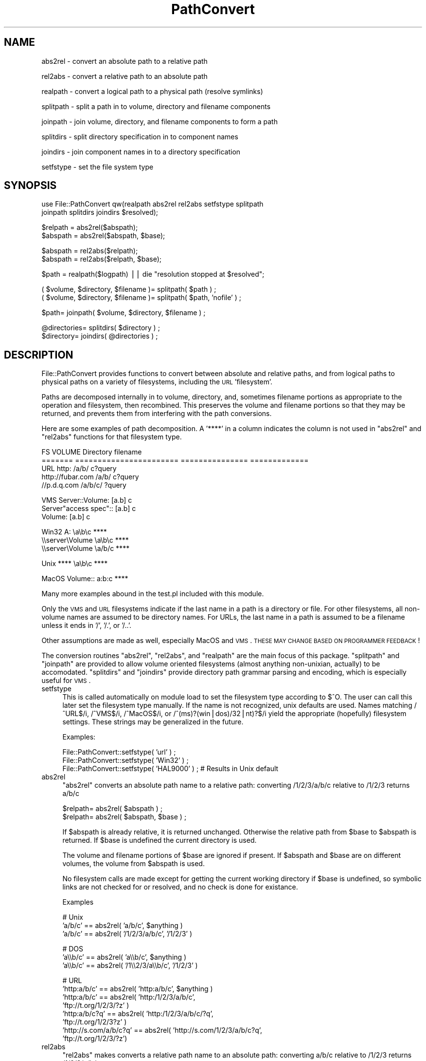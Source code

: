 .\" Automatically generated by Pod::Man version 1.15
.\" Mon Apr 23 10:45:23 2001
.\"
.\" Standard preamble:
.\" ======================================================================
.de Sh \" Subsection heading
.br
.if t .Sp
.ne 5
.PP
\fB\\$1\fR
.PP
..
.de Sp \" Vertical space (when we can't use .PP)
.if t .sp .5v
.if n .sp
..
.de Ip \" List item
.br
.ie \\n(.$>=3 .ne \\$3
.el .ne 3
.IP "\\$1" \\$2
..
.de Vb \" Begin verbatim text
.ft CW
.nf
.ne \\$1
..
.de Ve \" End verbatim text
.ft R

.fi
..
.\" Set up some character translations and predefined strings.  \*(-- will
.\" give an unbreakable dash, \*(PI will give pi, \*(L" will give a left
.\" double quote, and \*(R" will give a right double quote.  | will give a
.\" real vertical bar.  \*(C+ will give a nicer C++.  Capital omega is used
.\" to do unbreakable dashes and therefore won't be available.  \*(C` and
.\" \*(C' expand to `' in nroff, nothing in troff, for use with C<>
.tr \(*W-|\(bv\*(Tr
.ds C+ C\v'-.1v'\h'-1p'\s-2+\h'-1p'+\s0\v'.1v'\h'-1p'
.ie n \{\
.    ds -- \(*W-
.    ds PI pi
.    if (\n(.H=4u)&(1m=24u) .ds -- \(*W\h'-12u'\(*W\h'-12u'-\" diablo 10 pitch
.    if (\n(.H=4u)&(1m=20u) .ds -- \(*W\h'-12u'\(*W\h'-8u'-\"  diablo 12 pitch
.    ds L" ""
.    ds R" ""
.    ds C` ""
.    ds C' ""
'br\}
.el\{\
.    ds -- \|\(em\|
.    ds PI \(*p
.    ds L" ``
.    ds R" ''
'br\}
.\"
.\" If the F register is turned on, we'll generate index entries on stderr
.\" for titles (.TH), headers (.SH), subsections (.Sh), items (.Ip), and
.\" index entries marked with X<> in POD.  Of course, you'll have to process
.\" the output yourself in some meaningful fashion.
.if \nF \{\
.    de IX
.    tm Index:\\$1\t\\n%\t"\\$2"
..
.    nr % 0
.    rr F
.\}
.\"
.\" For nroff, turn off justification.  Always turn off hyphenation; it
.\" makes way too many mistakes in technical documents.
.hy 0
.if n .na
.\"
.\" Accent mark definitions (@(#)ms.acc 1.5 88/02/08 SMI; from UCB 4.2).
.\" Fear.  Run.  Save yourself.  No user-serviceable parts.
.bd B 3
.    \" fudge factors for nroff and troff
.if n \{\
.    ds #H 0
.    ds #V .8m
.    ds #F .3m
.    ds #[ \f1
.    ds #] \fP
.\}
.if t \{\
.    ds #H ((1u-(\\\\n(.fu%2u))*.13m)
.    ds #V .6m
.    ds #F 0
.    ds #[ \&
.    ds #] \&
.\}
.    \" simple accents for nroff and troff
.if n \{\
.    ds ' \&
.    ds ` \&
.    ds ^ \&
.    ds , \&
.    ds ~ ~
.    ds /
.\}
.if t \{\
.    ds ' \\k:\h'-(\\n(.wu*8/10-\*(#H)'\'\h"|\\n:u"
.    ds ` \\k:\h'-(\\n(.wu*8/10-\*(#H)'\`\h'|\\n:u'
.    ds ^ \\k:\h'-(\\n(.wu*10/11-\*(#H)'^\h'|\\n:u'
.    ds , \\k:\h'-(\\n(.wu*8/10)',\h'|\\n:u'
.    ds ~ \\k:\h'-(\\n(.wu-\*(#H-.1m)'~\h'|\\n:u'
.    ds / \\k:\h'-(\\n(.wu*8/10-\*(#H)'\z\(sl\h'|\\n:u'
.\}
.    \" troff and (daisy-wheel) nroff accents
.ds : \\k:\h'-(\\n(.wu*8/10-\*(#H+.1m+\*(#F)'\v'-\*(#V'\z.\h'.2m+\*(#F'.\h'|\\n:u'\v'\*(#V'
.ds 8 \h'\*(#H'\(*b\h'-\*(#H'
.ds o \\k:\h'-(\\n(.wu+\w'\(de'u-\*(#H)/2u'\v'-.3n'\*(#[\z\(de\v'.3n'\h'|\\n:u'\*(#]
.ds d- \h'\*(#H'\(pd\h'-\w'~'u'\v'-.25m'\f2\(hy\fP\v'.25m'\h'-\*(#H'
.ds D- D\\k:\h'-\w'D'u'\v'-.11m'\z\(hy\v'.11m'\h'|\\n:u'
.ds th \*(#[\v'.3m'\s+1I\s-1\v'-.3m'\h'-(\w'I'u*2/3)'\s-1o\s+1\*(#]
.ds Th \*(#[\s+2I\s-2\h'-\w'I'u*3/5'\v'-.3m'o\v'.3m'\*(#]
.ds ae a\h'-(\w'a'u*4/10)'e
.ds Ae A\h'-(\w'A'u*4/10)'E
.    \" corrections for vroff
.if v .ds ~ \\k:\h'-(\\n(.wu*9/10-\*(#H)'\s-2\u~\d\s+2\h'|\\n:u'
.if v .ds ^ \\k:\h'-(\\n(.wu*10/11-\*(#H)'\v'-.4m'^\v'.4m'\h'|\\n:u'
.    \" for low resolution devices (crt and lpr)
.if \n(.H>23 .if \n(.V>19 \
\{\
.    ds : e
.    ds 8 ss
.    ds o a
.    ds d- d\h'-1'\(ga
.    ds D- D\h'-1'\(hy
.    ds th \o'bp'
.    ds Th \o'LP'
.    ds ae ae
.    ds Ae AE
.\}
.rm #[ #] #H #V #F C
.\" ======================================================================
.\"
.IX Title "PathConvert 3"
.TH PathConvert 3 "perl v5.6.1" "1999-02-02" "User Contributed Perl Documentation"
.UC
.SH "NAME"
abs2rel \- convert an absolute path to a relative path
.PP
rel2abs \- convert a relative path to an absolute path
.PP
realpath \- convert a logical path to a physical path (resolve symlinks)
.PP
splitpath \- split a path in to volume, directory and filename components
.PP
joinpath \- join volume, directory, and filename components to form a path
.PP
splitdirs \- split directory specification in to component names
.PP
joindirs \- join component names in to a directory specification
.PP
setfstype \- set the file system type
.SH "SYNOPSIS"
.IX Header "SYNOPSIS"
.Vb 2
\&    use File::PathConvert qw(realpath abs2rel rel2abs setfstype splitpath 
\&      joinpath splitdirs joindirs $resolved);
.Ve
.Vb 2
\&    $relpath = abs2rel($abspath);
\&    $abspath = abs2rel($abspath, $base);
.Ve
.Vb 2
\&    $abspath = rel2abs($relpath);
\&    $abspath = rel2abs($relpath, $base);
.Ve
.Vb 1
\&    $path = realpath($logpath) || die "resolution stopped at $resolved";
.Ve
.Vb 2
\&    ( $volume, $directory, $filename )= splitpath( $path ) ;
\&    ( $volume, $directory, $filename )= splitpath( $path, 'nofile' ) ;
.Ve
.Vb 1
\&    $path= joinpath( $volume, $directory, $filename ) ;
.Ve
.Vb 2
\&    @directories= splitdirs( $directory ) ;
\&    $directory= joindirs( @directories ) ;
.Ve
.SH "DESCRIPTION"
.IX Header "DESCRIPTION"
File::PathConvert provides functions to convert between absolute and
relative paths, and from logical paths to physical paths on a variety of
filesystems, including the \s-1URL\s0 'filesystem'.
.PP
Paths are decomposed internally in to volume, directory, and, sometimes
filename portions as appropriate to the operation and filesystem, then
recombined.  This preserves the volume and filename portions so that they may
be returned, and prevents them from interfering with the path conversions.  
.PP
Here are some examples of path decomposition.  A '****' in a column indicates
the column is not used in \f(CW\*(C`abs2rel\*(C'\fR and \f(CW\*(C`rel2abs\*(C'\fR functions for that
filesystem type.
.PP
.Vb 5
\&    FS      VOLUME                  Directory       filename
\&    ======= ======================= =============== =============
\&    URL     http:                   /a/b/           c?query
\&            http://fubar.com        /a/b/           c?query
\&            //p.d.q.com             /a/b/c/         ?query
.Ve
.Vb 3
\&    VMS     Server::Volume:         [a.b]           c
\&            Server"access spec"::   [a.b]           c
\&            Volume:                 [a.b]           c
.Ve
.Vb 3
\&    Win32   A:                      \ea\eb\ec          ****
\&            \e\eserver\eVolume         \ea\eb\ec          ****
\&            \e\eserver\eVolume         \ea/b/c          ****
.Ve
.Vb 1
\&    Unix    ****                    \ea\eb\ec          ****
.Ve
.Vb 1
\&    MacOS   Volume::                a:b:c           ****
.Ve
Many more examples abound in the test.pl included with this module.
.PP
Only the \s-1VMS\s0 and \s-1URL\s0 filesystems indicate if the last name in a path is a
directory or file.  For other filesystems, all non-volume names are assumed to
be directory names.  For URLs, the last name in a path is assumed to be a
filename unless it ends in '/', '/.', or '/..'.   
.PP
Other assumptions are made as well, especially MacOS and \s-1VMS\s0. \s-1THESE\s0 \s-1MAY\s0 \s-1CHANGE\s0
\&\s-1BASED\s0 \s-1ON\s0 \s-1PROGRAMMER\s0 \s-1FEEDBACK\s0!
.PP
The conversion routines \f(CW\*(C`abs2rel\*(C'\fR, \f(CW\*(C`rel2abs\*(C'\fR, and \f(CW\*(C`realpath\*(C'\fR are the 
main focus of this package.  \f(CW\*(C`splitpath\*(C'\fR and \f(CW\*(C`joinpath\*(C'\fR are provided to 
allow volume oriented filesystems (almost anything non-unixian, actually)
to be accomodated.  \f(CW\*(C`splitdirs\*(C'\fR and \f(CW\*(C`joindirs\*(C'\fR provide directory path
grammar parsing and encoding, which is especially useful for \s-1VMS\s0.
.Ip "setfstype" 4
.IX Item "setfstype"
This is called automatically on module load to set the filesystem type
according to $^O. The user can call this later set the filesystem type
manually.  If the name is not recognized, unix defaults are used.  Names
matching /^URL$/i, /^VMS$/i, /^MacOS$/i, or /^(ms)?(win|dos)/32|nt)?$/i yield
the appropriate (hopefully) filesystem settings.  These strings may be
generalized in the future.
.Sp
Examples:
.Sp
.Vb 3
\&    File::PathConvert::setfstype( 'url' ) ; 
\&    File::PathConvert::setfstype( 'Win32' ) ;
\&    File::PathConvert::setfstype( 'HAL9000' ) ; # Results in Unix default
.Ve
.Ip "abs2rel" 4
.IX Item "abs2rel"
\&\f(CW\*(C`abs2rel\*(C'\fR converts an absolute path name to a relative path:
converting /1/2/3/a/b/c relative to /1/2/3 returns a/b/c
.Sp
.Vb 2
\&    $relpath= abs2rel( $abspath ) ;
\&    $relpath= abs2rel( $abspath, $base ) ;
.Ve
If \f(CW$abspath\fR is already relative, it is returned unchanged.  Otherwise the
relative path from \f(CW$base\fR to \f(CW$abspath\fR is returned.  If \f(CW$base\fR is undefined the
current directory is used.
.Sp
The volume and filename portions of \f(CW$base\fR are ignored if present.  
If \f(CW$abspath\fR and \f(CW$base\fR are on different volumes, the volume from \f(CW$abspath\fR is
used.
.Sp
No filesystem calls are made except for getting the current working directory
if \f(CW$base\fR is undefined, so symbolic links are not checked for or resolved, and
no check is done for existance.
.Sp
Examples
.Sp
.Vb 3
\&    # Unix
\&    'a/b/c' == abs2rel( 'a/b/c', $anything )
\&    'a/b/c' == abs2rel( '/1/2/3/a/b/c', '/1/2/3' )
.Ve
.Vb 3
\&    # DOS
\&    'a\e\eb/c' == abs2rel( 'a\e\eb/c', $anything )
\&    'a\e\eb/c' == abs2rel( '/1\e\e2/3/a\e\eb/c', '/1/2/3' )
.Ve
.Vb 8
\&    # URL
\&    'http:a/b/c'           == abs2rel( 'http:a/b/c', $anything ) 
\&    'http:a/b/c'           == abs2rel( 'http:/1/2/3/a/b/c',
\&                                       'ftp://t.org/1/2/3/?z' )
\&    'http:a/b/c?q'         == abs2rel( 'http:/1/2/3/a/b/c/?q',
\&                                       'ftp://t.org/1/2/3?z'  )
\&    'http://s.com/a/b/c?q' == abs2rel( 'http://s.com/1/2/3/a/b/c?q',
\&                                       'ftp://t.org/1/2/3/?z')
.Ve
.Ip "rel2abs" 4
.IX Item "rel2abs"
\&\f(CW\*(C`rel2abs\*(C'\fR makes converts a relative path name to an absolute path: 
converting a/b/c relative to /1/2/3 returns /1/2/3/a/b/c.
.Sp
.Vb 2
\&    $abspath= rel2abs( $relpath ) ;
\&    $abspath= rel2abs( $relpath, $base ) ;
.Ve
If \f(CW$relpath\fR is already absolute, it is returned unchanged.  Otherwise \f(CW$relpath\fR
is taken to be relative to \f(CW$base\fR and the resulting absolute path is returned.
If \f(CW$base\fR is not supplied, the current working directory is used.
.Sp
The volume portion of \f(CW$relpath\fR is ignored.  The filename portion of \f(CW$base\fR is
also ignored. The volume from \f(CW$base\fR is returned if present. The filename
portion of \f(CW$abspath\fR is returned if present.
.Sp
No filesystem calls are made except for getting the current working directory
if \f(CW$base\fR is undefined, so symbolic links are not checked for or resolved, and
no check is done for existance.
.Sp
\&\f(CW\*(C`rel2abs\*(C'\fR will not return a path of the form \*(L"./file\*(R".
.Sp
Examples
.Sp
.Vb 3
\&    # Unix
\&    '/a/b/c'       == rel2abs( '/a/b/c', $anything )
\&    '/1/2/3/a/b/c' == rel2abs( 'a/b/c', '/1/2/3' )
.Ve
.Vb 5
\&    # DOS
\&    '\e\ea\e\eb/c'                == rel2abs( '\e\ea\e\eb/c', $anything )
\&    '/1\e\e2/3\e\ea\e\eb/c'         == rel2abs( 'a\e\eb/c', '/1\e\e2/3' )
\&    'C:/1\e\e2/3\e\ea\e\eb/c'       == rel2abs( 'D:a\e\eb/c', 'C:/1\e\e2/3' )
\&    '\e\e\e\es\e\ev/1\e\e2/3\e\ea\e\eb/c' == rel2abs( 'D:a\e\eb/c', '\e\e\e\es\e\ev/1\e\e2/3' )
.Ve
.Vb 4
\&    # URL
\&    'http:/a/b/c?q'            == rel2abs( 'http:/a/b/c?q', $anything )
\&    'ftp://t.org/1/2/3/a/b/c?q'== rel2abs( 'http:a/b/c?q',
\&                                           'ftp://t.org/1/2/3?z' )
.Ve
.Ip "realpath" 4
.IX Item "realpath"
\&\f(CW\*(C`realpath\*(C'\fR makes a canonicalized absolute pathname and
resolves all symbolic links, extra ``/'' characters, and references
to /./ and /../ in the path.
\&\f(CW\*(C`realpath\*(C'\fR resolves both absolute and relative paths.
It returns the resolved name on success, otherwise it returns undef
and sets the valiable \f(CW\*(C`$File::PathConvert::resolved\*(C'\fR to the pathname
that caused the problem.
.Sp
All but the last component of the path must exist.
.Sp
This implementation is based on 4.4BSD \fIrealpath\fR\|(3).  It is not tested under
other operating systems at this time.
.Sp
If '/sys' is a symbolic link to '/usr/src/sys':
.Sp
.Vb 3
\&    chdir('/usr');
\&    '/usr/src/sys/kern' == realpath('../sys/kern');
\&    '/usr/src/sys/kern' == realpath('/sys/kern');
.Ve
.Ip "splitpath" 4
.IX Item "splitpath"
To be written...
.Ip "joinpath" 4
.IX Item "joinpath"
To be written...
.Sp
Note that \f(CW\*(C`joinpath( splitpath( $path ) )\*(C'\fR usually yields path.  URLs
with directory components ending in '/.' or '/..' will be fixed 
up to end in '/./' and '/../'.
.Ip "splitdirs" 4
.IX Item "splitdirs"
To be written...
.Ip "joindirs" 4
.IX Item "joindirs"
.SH "BUGS"
.IX Header "BUGS"
\&\f(CW\*(C`realpath\*(C'\fR is not fully multiplatform.
.SH "LIMITATIONS"
.IX Header "LIMITATIONS"
.Ip "\(bu" 4
In URLs, paths not ending in '/' are split such that the last name in the
path is a filename.  This is not intuitive: many people use such URLs for
directories, and most servers send a redirect.  This may cause programers
using this package to code in bugs, it may be more pragmatic to always assume
all names are directory names.  (Note that the query portion is always part
of the filename).
.Ip "\(bu" 4
If the relative and base paths are on different volumes, no error is
returned.  A silent, hopefully reasonable assumption is made.
.Ip "\(bu" 4
No detection of unix style paths is done when other filesystems are
selected, like File::Basename does.
.SH "AUTHORS"
.IX Header "AUTHORS"
Barrie Slaymaker <rbs@telerama.com>
Shigio Yamaguchi <shigio@wafu.netgate.net>
